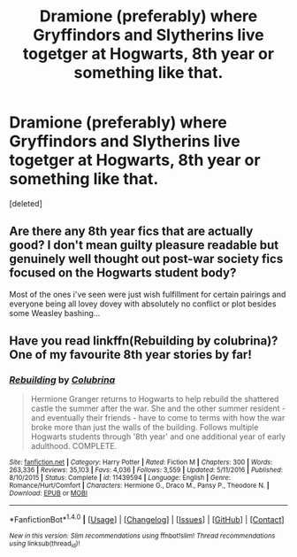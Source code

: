 #+TITLE: Dramione (preferably) where Gryffindors and Slytherins live togetger at Hogwarts, 8th year or something like that.

* Dramione (preferably) where Gryffindors and Slytherins live togetger at Hogwarts, 8th year or something like that.
:PROPERTIES:
:Score: 7
:DateUnix: 1493976238.0
:DateShort: 2017-May-05
:END:
[deleted]


** Are there any 8th year fics that are actually good? I don't mean guilty pleasure readable but genuinely well thought out post-war society fics focused on the Hogwarts student body?

Most of the ones i've seen were just wish fulfillment for certain pairings and everyone being all lovey dovey with absolutely no conflict or plot besides some Weasley bashing...
:PROPERTIES:
:Author: Phezh
:Score: 5
:DateUnix: 1494020569.0
:DateShort: 2017-May-06
:END:


** Have you read linkffn(Rebuilding by colubrina)? One of my favourite 8th year stories by far!
:PROPERTIES:
:Author: knittingyogi
:Score: 3
:DateUnix: 1494001264.0
:DateShort: 2017-May-05
:END:

*** [[http://www.fanfiction.net/s/11439594/1/][*/Rebuilding/*]] by [[https://www.fanfiction.net/u/4314892/Colubrina][/Colubrina/]]

#+begin_quote
  Hermione Granger returns to Hogwarts to help rebuild the shattered castle the summer after the war. She and the other summer resident - and eventually their friends - have to come to terms with how the war broke more than just the walls of the building. Follows multiple Hogwarts students through '8th year' and one additional year of early adulthood. COMPLETE.
#+end_quote

^{/Site/: [[http://www.fanfiction.net/][fanfiction.net]] *|* /Category/: Harry Potter *|* /Rated/: Fiction M *|* /Chapters/: 300 *|* /Words/: 263,336 *|* /Reviews/: 35,103 *|* /Favs/: 4,036 *|* /Follows/: 3,559 *|* /Updated/: 5/11/2016 *|* /Published/: 8/10/2015 *|* /Status/: Complete *|* /id/: 11439594 *|* /Language/: English *|* /Genre/: Romance/Hurt/Comfort *|* /Characters/: Hermione G., Draco M., Pansy P., Theodore N. *|* /Download/: [[http://www.ff2ebook.com/old/ffn-bot/index.php?id=11439594&source=ff&filetype=epub][EPUB]] or [[http://www.ff2ebook.com/old/ffn-bot/index.php?id=11439594&source=ff&filetype=mobi][MOBI]]}

--------------

*FanfictionBot*^{1.4.0} *|* [[[https://github.com/tusing/reddit-ffn-bot/wiki/Usage][Usage]]] | [[[https://github.com/tusing/reddit-ffn-bot/wiki/Changelog][Changelog]]] | [[[https://github.com/tusing/reddit-ffn-bot/issues/][Issues]]] | [[[https://github.com/tusing/reddit-ffn-bot/][GitHub]]] | [[[https://www.reddit.com/message/compose?to=tusing][Contact]]]

^{/New in this version: Slim recommendations using/ ffnbot!slim! /Thread recommendations using/ linksub(thread_id)!}
:PROPERTIES:
:Author: FanfictionBot
:Score: 1
:DateUnix: 1494001290.0
:DateShort: 2017-May-05
:END:
